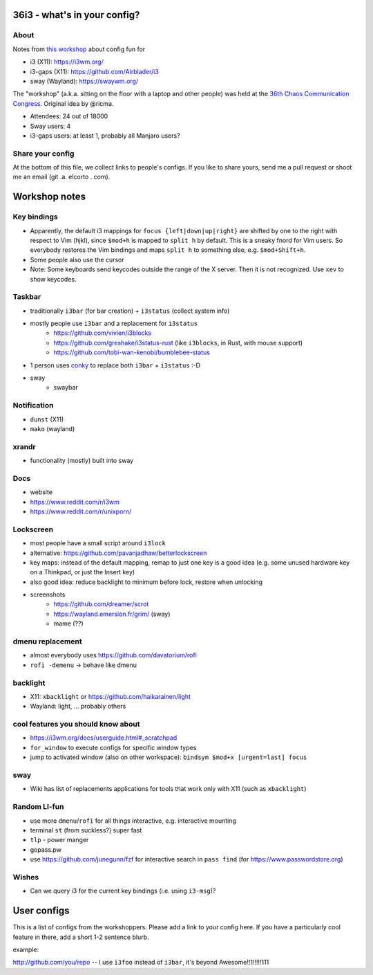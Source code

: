 36i3 - what's in your config?
=============================

About
-----
Notes from `this workshop
<https://events.ccc.de/congress/2019/wiki/index.php/Session:36i3_-_what%27s_in_your_config%3F>`_
about config fun for

* i3 (X11): https://i3wm.org/
* i3-gaps (X11): https://github.com/Airblader/i3
* sway (Wayland): https://swaywm.org/

The "workshop" (a.k.a. sitting on the floor with a laptop and other people) was held
at the `36th Chaos Communication Congress
<https://events.ccc.de/congress/2019/wiki/index.php/Main_Page>`_. Original idea
by @ricma.

* Attendees: 24 out of 18000
* Sway users: 4
* i3-gaps users: at least 1, probably all Manjaro users?

Share your config
-----------------
At the bottom of this file, we collect links to people's configs. If you like to
share yours, send me a pull request or shoot me an email (git .a. elcorto . com).

Workshop notes
==============

Key bindings
------------
* Apparently, the default i3 mappings for ``focus {left|down|up|right}`` are
  shifted by one to the right with respect to Vim (hjkl), since ``$mod+h`` is
  mapped to ``split h`` by default. This is a sneaky fnord for Vim users. So everybody restores the
  Vim bindings and maps ``split h`` to something else, e.g. ``$mod+Shift+h``.
* Some people also use the cursor
* Note: Some keyboards send keycodes outside the range of the X
  server. Then it is not recognized. Use ``xev`` to show keycodes.


Taskbar
-------
* traditionally ``i3bar`` (for bar creation) + ``i3status`` (collect system info)
* mostly people use ``i3bar`` and a replacement for ``i3status``
    * https://github.com/vivien/i3blocks
    * https://github.com/greshake/i3status-rust (like ``i3blocks``, in Rust, with mouse support)
    * https://github.com/tobi-wan-kenobi/bumblebee-status
* 1 person uses `conky <https://github.com/brndnmtthws/conky>`_ to replace both
  ``i3bar`` + ``i3status`` :-D
* sway
    * swaybar

Notification
------------
* ``dunst`` (X11)
* ``mako`` (wayland)

xrandr
------
* functionality (mostly) built into sway

Docs
----
* website
* https://www.reddit.com/r/i3wm
* https://www.reddit.com/r/unixporn/

Lockscreen
----------
* most people have a small script around ``i3lock``
* alternative: https://github.com/pavanjadhaw/betterlockscreen
* key maps: instead of the default mapping, remap to just one key is a good
  idea (e.g. some unused hardware key on a Thinkpad, or just the Insert key)
* also good idea: reduce backlight to minimum before lock, restore when
  unlocking
* screenshots
    * https://github.com/dreamer/scrot
    * https://wayland.emersion.fr/grim/ (sway)
    * mame (??)

dmenu replacement
-----------------
* almost everybody uses https://github.com/davatorium/rofi
* ``rofi -demenu`` -> behave like dmenu

backlight
---------
* X11: ``xbacklight`` or https://github.com/haikarainen/light
* Wayland: light, ... probably others

cool features you should know about
-----------------------------------
* https://i3wm.org/docs/userguide.html#_scratchpad
* ``for_window`` to execute configs for specific window types
* jump to activated window (also on other workspace): ``bindsym $mod+x [urgent=last] focus``

sway
----
* Wiki has list of replacements applications for tools that work only with X11
  (such as ``xbacklight``)

Random LI-fun
--------------
* use more ``dmenu``/``rofi`` for all things interactive, e.g. interactive mounting
* terminal ``st`` (from suckless?) super fast
* ``tlp`` - power manger
* gopass.pw
* use https://github.com/junegunn/fzf for interactive search in ``pass find`` (for
  https://www.passwordstore.org)

Wishes
------
* Can we query i3 for the current key bindings (i.e. using ``i3-msg``)?

User configs
============

This is a list of configs from the workshoppers. Please add a link to your
config here. If you have a particularly cool feature in there, add a short 1-2
sentence blurb.

example:

http://github.com/you/repo -- I use ``i3foo`` instead of ``i3bar``, it's beyond
Awesome!!1!!!!!111
